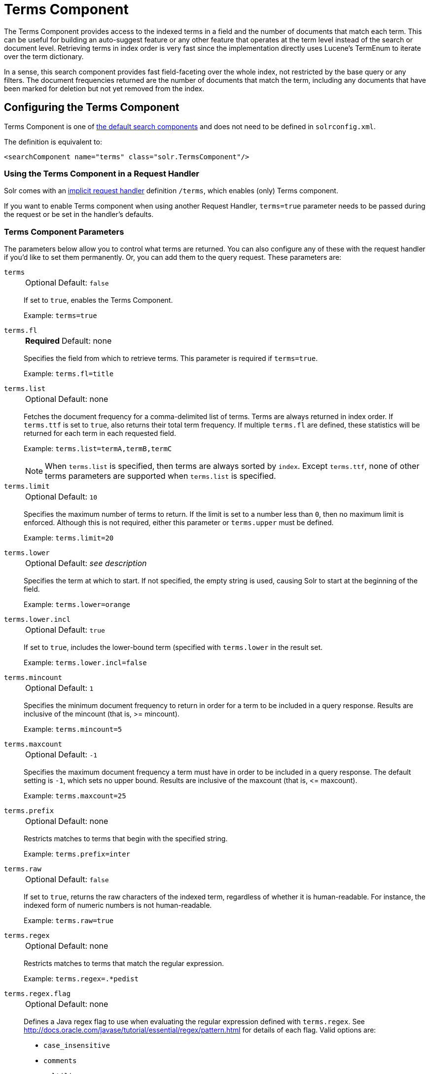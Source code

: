 = Terms Component
// Licensed to the Apache Software Foundation (ASF) under one
// or more contributor license agreements.  See the NOTICE file
// distributed with this work for additional information
// regarding copyright ownership.  The ASF licenses this file
// to you under the Apache License, Version 2.0 (the
// "License"); you may not use this file except in compliance
// with the License.  You may obtain a copy of the License at
//
//   http://www.apache.org/licenses/LICENSE-2.0
//
// Unless required by applicable law or agreed to in writing,
// software distributed under the License is distributed on an
// "AS IS" BASIS, WITHOUT WARRANTIES OR CONDITIONS OF ANY
// KIND, either express or implied.  See the License for the
// specific language governing permissions and limitations
// under the License.

The Terms Component provides access to the indexed terms in a field and the number of documents that match each term.
This can be useful for building an auto-suggest feature or any other feature that operates at the term level instead of the search or document level.
Retrieving terms in index order is very fast since the implementation directly uses Lucene's TermEnum to iterate over the term dictionary.

In a sense, this search component provides fast field-faceting over the whole index, not restricted by the base query or any filters.
The document frequencies returned are the number of documents that match the term, including any documents that have been marked for deletion but not yet removed from the index.

== Configuring the Terms Component

Terms Component is one of xref:configuration-guide:requesthandlers-searchcomponents.adoc#defining-search-components[the default search components]
and does not need to be defined in `solrconfig.xml`.

The definition is equivalent to:

[source,xml]
----
<searchComponent name="terms" class="solr.TermsComponent"/>
----

=== Using the Terms Component in a Request Handler

Solr comes with an xref:configuration-guide:implicit-requesthandlers.adoc#query-handlers[implicit request handler] definition `/terms`, which enables (only) Terms component.

If you want to enable Terms component when using another Request Handler, `terms=true` parameter needs to be passed during the request or be set in the handler's defaults.

=== Terms Component Parameters

The parameters below allow you to control what terms are returned.
You can also configure any of these with the request handler if you'd like to set them permanently.
Or, you can add them to the query request.
These parameters are:

`terms`::
+
[%autowidth,frame=none]
|===
|Optional |Default: `false`
|===
+
If set to `true`, enables the Terms Component.
+
Example: `terms=true`

`terms.fl`::
+
[%autowidth,frame=none]
|===
s|Required |Default: none
|===
+
Specifies the field from which to retrieve terms.
This parameter is required if `terms=true`.
+
Example: `terms.fl=title`

`terms.list`::
+
[%autowidth,frame=none]
|===
|Optional |Default: none
|===
+
Fetches the document frequency for a comma-delimited list of terms.
Terms are always returned in index order.
If `terms.ttf` is set to `true`, also returns their total term frequency.
If multiple `terms.fl` are defined, these statistics will be returned for each term in each requested field.
+
Example: `terms.list=termA,termB,termC`
+
NOTE: When `terms.list` is specified, then terms are always sorted by `index`.
Except `terms.ttf`, none of other terms parameters are supported when `terms.list` is specified.

`terms.limit`::
+
[%autowidth,frame=none]
|===
|Optional |Default: `10`
|===
+
Specifies the maximum number of terms to return.
If the limit is set to a number less than `0`, then no maximum limit is enforced.
Although this is not required, either this parameter or `terms.upper` must be defined.
+
Example: `terms.limit=20`

`terms.lower`::
+
[%autowidth,frame=none]
|===
|Optional |Default: _see description_
|===
+
Specifies the term at which to start.
If not specified, the empty string is used, causing Solr to start at the beginning of the field.
+
Example: `terms.lower=orange`

`terms.lower.incl`::
+
[%autowidth,frame=none]
|===
|Optional |Default: `true`
|===
+
If set to `true`, includes the lower-bound term (specified with `terms.lower` in the result set.
+
Example: `terms.lower.incl=false`

`terms.mincount`::
+
[%autowidth,frame=none]
|===
|Optional |Default: `1`
|===
+
Specifies the minimum document frequency to return in order for a term to be included in a query response.
Results are inclusive of the mincount (that is, >= mincount).
+
Example: `terms.mincount=5`

`terms.maxcount`::
+
[%autowidth,frame=none]
|===
|Optional |Default: `-1`
|===
+
Specifies the maximum document frequency a term must have in order to be included in a query response.
The default setting is `-1`, which sets no upper bound.
Results are inclusive of the maxcount (that is, \<= maxcount).
+
Example: `terms.maxcount=25`

`terms.prefix`::
+
[%autowidth,frame=none]
|===
|Optional |Default: none
|===
+
Restricts matches to terms that begin with the specified string.
+
Example: `terms.prefix=inter`

`terms.raw`::
+
[%autowidth,frame=none]
|===
|Optional |Default: `false`
|===
+
If set to `true`, returns the raw characters of the indexed term, regardless of whether it is human-readable.
For instance, the indexed form of numeric numbers is not human-readable.
+
Example: `terms.raw=true`

`terms.regex`::
+
[%autowidth,frame=none]
|===
|Optional |Default: none
|===
+
Restricts matches to terms that match the regular expression.
+
Example: `terms.regex=.*pedist`

`terms.regex.flag`::
+
[%autowidth,frame=none]
|===
|Optional |Default: none
|===
+
Defines a Java regex flag to use when evaluating the regular expression defined with `terms.regex`.
See http://docs.oracle.com/javase/tutorial/essential/regex/pattern.html for details of each flag.
Valid options are:

* `case_insensitive`
* `comments`
* `multiline`
* `literal`
* `dotall`
* `unicode_case`
* `canon_eq`
* `unix_lines`
+
Example: `terms.regex.flag=case_insensitive`

`terms.stats`::
+
[%autowidth,frame=none]
|===
|Optional |Default: `false`
|===
+
If `true`, include index statistics in the results.
Currently returns only the number of documents for a collection.
When combined with `terms.list` it provides enough information to compute inverse document frequency (IDF) for a list of terms.

`terms.sort`::
+
[%autowidth,frame=none]
|===
|Optional |Default: `count`
|===
+
Defines how to sort the terms returned.
Valid options are `count`, which sorts by the term frequency, with the highest term frequency first, or `index`, which sorts in index order.
+
Example: `terms.sort=index`

`terms.ttf`::
+
[%autowidth,frame=none]
|===
|Optional |Default: `false`
|===
+
If set to `true`, returns both `df` (docFreq) and `ttf` (totalTermFreq) statistics for each requested term in `terms.list`.
In this case, the response format is:
+
XML:
+
[source,xml]
----
<lst name="terms">
  <lst name="field">
    <lst name="termA">
      <long name="df">22</long>
      <long name="ttf">73</long>
    </lst>
  </lst>
</lst>
----
+
JSON:
+
[source,json]
----
{
  "terms": {
    "field": [
      "termA",
      {
        "df": 22,
        "ttf": 73
      }
    ]
  }
}
----

`terms.upper`::
+
[%autowidth,frame=none]
|===
|Optional |Default: none
|===
+
Specifies the term to stop at.
Although this parameter is not required, either this parameter or `terms.limit` must be defined.
+
Example: `terms.upper=plum`

`terms.upper.incl`::
+
[%autowidth,frame=none]
|===
|Optional |Default: `false`
|===
+
If set to true, the upper bound term is included in the result set.
+
Example: `terms.upper.incl=true`

The response to a terms request is a list of the terms and their document frequency values.

You may also be interested in the {solr-javadocs}/core/org/apache/solr/handler/component/TermsComponent.html[TermsComponent javadoc].

== Terms Component Examples

All of the following sample queries work with Solr's "`bin/solr -e techproducts`" example.

=== Get Top 10 Terms

This query requests the first ten terms in the name field:

[source,text]
http://localhost:8983/solr/techproducts/terms?terms.fl=name&wt=xml

Results:

[source,xml]
----
<response>
  <lst name="responseHeader">
    <int name="status">0</int>
    <int name="QTime">2</int>
  </lst>
  <lst name="terms">
    <lst name="name">
      <int name="one">5</int>
      <int name="184">3</int>
      <int name="1gb">3</int>
      <int name="3200">3</int>
      <int name="400">3</int>
      <int name="ddr">3</int>
      <int name="gb">3</int>
      <int name="ipod">3</int>
      <int name="memory">3</int>
      <int name="pc">3</int>
    </lst>
  </lst>
</response>
----

=== Get First 10 Terms Starting with Letter 'a'

This query requests the first ten terms in the name field, in index order (instead of the top 10 results by document count):

[source,text]
http://localhost:8983/solr/techproducts/terms?terms.fl=name&terms.lower=a&terms.sort=index&wt=xml

Results:

[source,xml]
----
<response>
  <lst name="responseHeader">
    <int name="status">0</int>
    <int name="QTime">0</int>
  </lst>
  <lst name="terms">
    <lst name="name">
      <int name="a">1</int>
      <int name="all">1</int>
      <int name="apple">1</int>
      <int name="asus">1</int>
      <int name="ata">1</int>
      <int name="ati">1</int>
      <int name="belkin">1</int>
      <int name="black">1</int>
      <int name="british">1</int>
      <int name="cable">1</int>
    </lst>
  </lst>
</response>
----

=== Using Terms Component in a Request Handler

This query augments a regular search with terms information.

[source,text]
http://localhost:8983/solr/techproducts/select?q=corsair&fl=id,name&rows=1&echoParams=none&wt=xml&terms=true&terms.fl=name

Results (notice that the term counts are not affected by the query):

[source,xml]
----
<response>

<lst name="responseHeader">
  <int name="status">0</int>
  <int name="QTime">1</int>
</lst>
<result name="response" numFound="2" start="0" numFoundExact="true">
  <doc>
    <str name="id">VS1GB400C3</str>
    <str name="name">CORSAIR ValueSelect 1GB 184-Pin DDR SDRAM Unbuffered DDR 400 (PC 3200) System Memory - Retail</str></doc>
</result>
<lst name="terms">
  <lst name="name">
    <int name="one">5</int>
    <int name="184">3</int>
    <int name="1gb">3</int>
    <int name="3200">3</int>
    <int name="400">3</int>
    <int name="ddr">3</int>
    <int name="gb">3</int>
    <int name="ipod">3</int>
    <int name="memory">3</int>
    <int name="pc">3</int>
  </lst>
</lst>
</response>
----


=== SolrJ Invocation

[source,java]
----
    SolrQuery query = new SolrQuery();
    query.setRequestHandler("/terms");
    query.setTerms(true);
    query.setTermsLimit(5);
    query.setTermsLower("s");
    query.setTermsPrefix("s");
    query.addTermsField("terms_s");
    query.setTermsMinCount(1);

    QueryRequest request = new QueryRequest(query);
    List<Term> terms = request.process(getSolrClient()).getTermsResponse().getTerms("terms_s");
----

== Using the Terms Component for an Auto-Suggest Feature

If the xref:suggester.adoc[] doesn't suit your needs, you can use the Terms component in Solr to build a similar feature for your own search application.
Simply submit a query specifying whatever characters the user has typed so far as a prefix.
For example, if the user has typed "at", the search engine's interface would submit the following query:

[source,text]
http://localhost:8983/solr/techproducts/terms?terms.fl=name&terms.prefix=at&wt=xml

Result:

[source,xml]
----
<response>
  <lst name="responseHeader">
    <int name="status">0</int>
    <int name="QTime">1</int>
  </lst>
  <lst name="terms">
    <lst name="name">
      <int name="ata">1</int>
      <int name="ati">1</int>
    </lst>
  </lst>
</response>
----

You can use the parameter `omitHeader=true` to omit the response header from the query response, like in this example, which also returns the response in JSON format:

[source,text]
http://localhost:8983/solr/techproducts/terms?terms.fl=name&terms.prefix=at&omitHeader=true

Result:

[source,json]
----
{
  "terms": {
    "name": [
      "ata",
      1,
      "ati",
      1
    ]
  }
}
----
